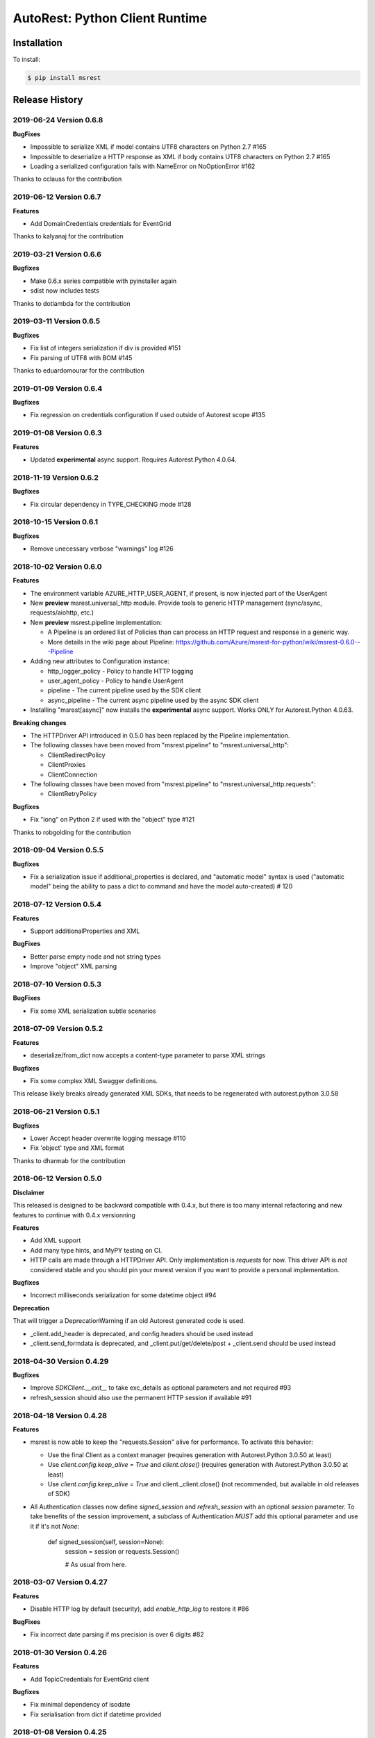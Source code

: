 AutoRest: Python Client Runtime
===============================

.. image:: https://travis-ci.org/Azure/msrest-for-python.svg?branch=master
 :target: https://travis-ci.org/Azure/msrest-for-python

.. image:: https://codecov.io/gh/azure/msrest-for-python/branch/master/graph/badge.svg
 :target: https://codecov.io/gh/azure/msrest-for-python

Installation
------------

To install:

.. code-block:: bash

    $ pip install msrest


Release History
---------------

2019-06-24 Version 0.6.8
++++++++++++++++++++++++

**BugFixes**

- Impossible to serialize XML if model contains UTF8 characters on Python 2.7  #165
- Impossible to deserialize a HTTP response as XML if body contains UTF8 characters on Python 2.7  #165
- Loading a serialized configuration fails with NameError on NoOptionError  #162

Thanks to cclauss for the contribution

2019-06-12 Version 0.6.7
++++++++++++++++++++++++

**Features**

- Add DomainCredentials credentials for EventGrid

Thanks to kalyanaj for the contribution

2019-03-21 Version 0.6.6
++++++++++++++++++++++++

**Bugfixes**

- Make 0.6.x series compatible with pyinstaller again
- sdist now includes tests

Thanks to dotlambda for the contribution

2019-03-11 Version 0.6.5
++++++++++++++++++++++++

**Bugfixes**

- Fix list of integers serialization if div is provided #151
- Fix parsing of UTF8 with BOM #145

Thanks to eduardomourar for the contribution

2019-01-09 Version 0.6.4
++++++++++++++++++++++++

**Bugfixes**

- Fix regression on credentials configuration if used outside of Autorest scope #135

2019-01-08 Version 0.6.3
++++++++++++++++++++++++

**Features**

- Updated **experimental** async support. Requires Autorest.Python 4.0.64.

2018-11-19 Version 0.6.2
++++++++++++++++++++++++

**Bugfixes**

- Fix circular dependency in TYPE_CHECKING mode #128

2018-10-15 Version 0.6.1
++++++++++++++++++++++++

**Bugfixes**

- Remove unecessary verbose "warnings" log #126

2018-10-02 Version 0.6.0
++++++++++++++++++++++++

**Features**

- The environment variable AZURE_HTTP_USER_AGENT, if present, is now injected part of the UserAgent
- New **preview** msrest.universal_http module. Provide tools to generic HTTP management (sync/async, requests/aiohttp, etc.)
- New **preview** msrest.pipeline implementation:

  - A Pipeline is an ordered list of Policies than can process an HTTP request and response in a generic way.
  - More details in the wiki page about Pipeline: https://github.com/Azure/msrest-for-python/wiki/msrest-0.6.0---Pipeline

- Adding new attributes to Configuration instance:

  - http_logger_policy - Policy to handle HTTP logging
  - user_agent_policy - Policy to handle UserAgent
  - pipeline - The current pipeline used by the SDK client
  - async_pipeline - The current async pipeline used by the async SDK client

- Installing "msrest[async]" now installs the **experimental** async support. Works ONLY for Autorest.Python 4.0.63.

**Breaking changes**

- The HTTPDriver API introduced in 0.5.0 has been replaced by the Pipeline implementation.

- The following classes have been moved from "msrest.pipeline" to "msrest.universal_http":

  - ClientRedirectPolicy
  - ClientProxies
  - ClientConnection

- The following classes have been moved from "msrest.pipeline" to "msrest.universal_http.requests":

  - ClientRetryPolicy

**Bugfixes**

- Fix "long" on Python 2 if used with the "object" type  #121

Thanks to robgolding for the contribution

2018-09-04 Version 0.5.5
++++++++++++++++++++++++

**Bugfixes**

- Fix a serialization issue if additional_properties is declared, and "automatic model" syntax is used
  ("automatic model" being the ability to pass a dict to command and have the model auto-created)  # 120

2018-07-12 Version 0.5.4
++++++++++++++++++++++++

**Features**

- Support additionalProperties and XML

**BugFixes**

- Better parse empty node and not string types
- Improve "object" XML parsing

2018-07-10 Version 0.5.3
++++++++++++++++++++++++

**BugFixes**

- Fix some XML serialization subtle scenarios

2018-07-09 Version 0.5.2
++++++++++++++++++++++++

**Features**

- deserialize/from_dict now accepts a content-type parameter to parse XML strings

**Bugfixes**

- Fix some complex XML Swagger definitions.

This release likely breaks already generated XML SDKs, that needs to be regenerated with autorest.python 3.0.58

2018-06-21 Version 0.5.1
++++++++++++++++++++++++

**Bugfixes**

- Lower Accept header overwrite logging message #110
- Fix 'object' type and XML format

Thanks to dharmab for the contribution

2018-06-12 Version 0.5.0
++++++++++++++++++++++++

**Disclaimer**

This released is designed to be backward compatible with 0.4.x, but there is too many internal refactoring
and new features to continue with 0.4.x versionning

**Features**

- Add XML support
- Add many type hints, and MyPY testing on CI.
- HTTP calls are made through a HTTPDriver API. Only implementation is `requests` for now. This driver API is *not* considered stable
  and you should pin your msrest version if you want to provide a personal implementation.

**Bugfixes**

- Incorrect milliseconds serialization for some datetime object #94

**Deprecation**

That will trigger a DeprecationWarning if an old Autorest generated code is used.

- _client.add_header is deprecated, and config.headers should be used instead
- _client.send_formdata is deprecated, and _client.put/get/delete/post + _client.send should be used instead

2018-04-30 Version 0.4.29
+++++++++++++++++++++++++

**Bugfixes**

- Improve `SDKClient.__exit__` to take exc_details as optional parameters and not required #93
- refresh_session should also use the permanent HTTP session if available #91

2018-04-18 Version 0.4.28
+++++++++++++++++++++++++

**Features**

- msrest is now able to keep the "requests.Session" alive for performance. To activate this behavior:

  - Use the final Client as a context manager (requires generation with Autorest.Python 3.0.50 at least)
  - Use `client.config.keep_alive = True` and `client.close()` (requires generation with Autorest.Python 3.0.50 at least)
  - Use `client.config.keep_alive = True` and client._client.close() (not recommended, but available in old releases of SDK)

- All Authentication classes now define `signed_session` and `refresh_session` with an optional `session` parameter.
  To take benefits of the session improvement, a subclass of Authentication *MUST* add this optional parameter
  and use it if it's not `None`:

     def signed_session(self, session=None):
         session = session or requests.Session()

         # As usual from here.

2018-03-07 Version 0.4.27
+++++++++++++++++++++++++

**Features**

- Disable HTTP log by default (security), add `enable_http_log` to restore it #86

**BugFixes**

- Fix incorrect date parsing if ms precision is over 6 digits #82

2018-01-30 Version 0.4.26
+++++++++++++++++++++++++

**Features**

- Add TopicCredentials for EventGrid client

**Bugfixes**

- Fix minimal dependency of isodate
- Fix serialisation from dict if datetime provided

2018-01-08 Version 0.4.25
+++++++++++++++++++++++++

**Features**

- Add LROPoller class. This is a customizable LRO engine.
  This is the poller engine of Autorest.Python 3.0, and is not used by code generated by previous Autorest version.

2018-01-03 Version 0.4.24
+++++++++++++++++++++++++

**Bugfixes**

- Date parsing is now compliant with Autorest / Swagger 2.0 specification (less lenient)

**Internal optimisation**

- Call that does not return a streamable object are now executed in requests stream mode False (was True whatever the type of the call).
  This should reduce the number of leaked opened session and allow urllib3 to manage connection pooling more efficiently.
  Only clients generated with Autorest.Python >= 2.1.31 (not impacted otherwise, fully backward compatible)

2017-12-21 Version 0.4.23
+++++++++++++++++++++++++

**Bugfixes**

- Accept to deserialize enum of different type if content string match #75
- Stop failing on deserialization if enum string is unkwon. Return the string instead.

**Features**

- Model now accept kwargs in constructor for future kwargs models

2017-12-15 Version 0.4.22
+++++++++++++++++++++++++

**Bugfixes**

- Do not validate additional_properties #73
- Improve validation error if expected type is dict, but actual type is not #73

2017-12-14 Version 0.4.21
+++++++++++++++++++++++++

**Bugfixes**

- Fix additional_properties if Swagger was flatten #72

2017-12-13 Version 0.4.20
+++++++++++++++++++++++++

**Features**

- Add support for additional_properties

  - By default, all additional_properties are kept.
  - Additional properties are sent to the server only if it was specified in the Swagger,
    or if "enable_additional_properties_sending" is called on the model we want it.
    This is a class method that enables it for all instance of this model.

2017-11-20 Version 0.4.19
+++++++++++++++++++++++++

**Features**

- The interpretation of Swagger 2.0 "discriminator" is now lenient. This means for these two scenarios:

  - Discriminator value is missing from the received payload
  - Discriminator value is not defined in the Swagger

  Instead of failing with an exception, this now returns the base type for this "discriminator".

  Note that this is not a contradiction of the Swagger 2.0 spec, that specifies
  "validation SHOULD fail [...] there may exist valid reasons in particular circumstances to ignore a particular item,
  but the full implications must be understood and carefully weighed before choosing a different course."

  This cannot be configured for now and is the new default behvaior, but can be in the future if needed.

**Bugfixes**

- Optional formdata parameters were raising an exception (#65)
- "application/x-www-form-urlencoded" form was sent using "multipart/form-data".
  This causes problems if the server does not support "multipart/form-data" (#66)

2017-10-26 Version 0.4.18
+++++++++++++++++++++++++

**Features**

- Add ApiKeyCredentials class. This can be used to support OpenAPI ApiKey feature.
- Add CognitiveServicesAuthentication class. Pre-declared ApiKeyCredentials class for Cognitive Services.

2017-10-12 Version 0.4.17
+++++++++++++++++++++++++

**Features**

This make Authentication classes more consistent:

- OAuthTokenAuthentication is now a subclass of BasicTokenAuthentication (was Authentication)
- BasicTokenAuthentication has now a "set_token" methods that does nothing.

This allows test like "isintance(o, BasicTokenAuthentication)" to be guaranted that the following attributes exists:

- token
- set_token()
- signed_session()

This means for users of "msrestazure", that they are guaranted that all AD classes somehow inherits from "BasicTokenAuthentication"

2017-10-05 Version 0.4.16
+++++++++++++++++++++++++

**Bugfixes**

- Fix regression: accept "set<str>" as a valid "[str]" (#60)

2017-09-28 Version 0.4.15
+++++++++++++++++++++++++

**Bugfixes**

- Always log response body (#16)
- Improved exception message if error JSON is Odata v4 (#55)
- Refuse "str" as a valid "[str]" type (#41)
- Better exception handling if input from server is not JSON valid

**Features**

- Add Configuration.session_configuration_callback to customize the requests.Session if necessary (#52)
- Add a flag to Serializer to disable client-side-validation (#51)
- Remove "import requests" from "exceptions.py" for apps that require fast loading time (#23)

Thank you to jayden-at-arista for the contribution

2017-08-23 Version 0.4.14
+++++++++++++++++++++++++

**Bugfixes**

- Fix regression introduced in msrest 0.4.12 - dict syntax with enum modeled as string and enum used

2017-08-22 Version 0.4.13
+++++++++++++++++++++++++

**Bugfixes**

- Fix regression introduced in msrest 0.4.12 - dict syntax using isodate.Duration (#42)

2017-08-21 Version 0.4.12
+++++++++++++++++++++++++

**Features**

- Input is now more lenient
- Model have a "validate" method to check content constraints
- Model have now 4 new methods:

  - "serialize" that gives the RestAPI that will be sent
  - "as_dict" that returns a dict version of the Model. Callbacks are available.
  - "deserialize" the parses the RestAPI JSON into a Model
  - "from_dict" that parses several dict syntax into a Model. Callbacks are available.

More details and examples in the Wiki article on Github:
https://github.com/Azure/msrest-for-python/wiki/msrest-0.4.12---Serialization-change

**Bugfixes**

- Better Enum checking (#38)

2017-06-21 Version 0.4.11
+++++++++++++++++++++++++

**Bugfixes**

- Fix incorrect dependency to "requests" 2.14.x, instead of 2.x meant in 0.4.8

2017-06-15 Version 0.4.10
+++++++++++++++++++++++++

**Features**

- Add requests hooks to configuration

2017-06-08 Version 0.4.9
++++++++++++++++++++++++

**Bugfixes**

- Accept "null" value for paging array as an empty list and do not raise (#30)

2017-05-22 Version 0.4.8
++++++++++++++++++++++++

**Bugfixes**

- Fix random "pool is closed" error (#29)
- Fix requests dependency to version 2.x, since version 3.x is annunced to be breaking.

2017-04-04 Version 0.4.7
++++++++++++++++++++++++

**BugFixes**

- Refactor paging #22:

   - "next" is renamed "advance_page" and "next" returns only 1 element (Python 2 expected behavior)
   - paging objects are now real generator and support the "next()" built-in function without need for "iter()"

- Raise accurate DeserialisationError on incorrect RestAPI discriminator usage #27
- Fix discriminator usage of the base class name #27
- Remove default mutable arguments in Clients #20
- Fix object comparison in some scenarios #24

2017-03-06 Version 0.4.6
++++++++++++++++++++++++

**Bugfixes**

- Allow Model sub-classes to be serialized if type is "object"

2017-02-13 Version 0.4.5
++++++++++++++++++++++++

**Bugfixes**

- Fix polymorphic deserialization #11
- Fix regexp validation if '\\w' is used in Python 2.7 #13
- Fix dict deserialization if keys are unicode in Python 2.7

**Improvements**

- Add polymorphic serialisation from dict objects
- Remove chardet and use HTTP charset declaration (fallback to utf8)

2016-09-14 Version 0.4.4
++++++++++++++++++++++++

**Bugfixes**

- Remove paging URL validation, part of fix https://github.com/Azure/autorest/pull/1420

**Disclaimer**

In order to get paging fixes for impacted clients, you need this package and Autorest > 0.17.0 Nightly 20160913

2016-09-01 Version 0.4.3
++++++++++++++++++++++++

**Bugfixes**

- Better exception message (https://github.com/Azure/autorest/pull/1300)

2016-08-15 Version 0.4.2
++++++++++++++++++++++++

**Bugfixes**

- Fix serialization if "object" type contains None (https://github.com/Azure/autorest/issues/1353)

2016-08-08 Version 0.4.1
++++++++++++++++++++++++

**Bugfixes**

- Fix compatibility issues with requests 2.11.0 (https://github.com/Azure/autorest/issues/1337)
- Allow url of ClientRequest to have parameters (https://github.com/Azure/autorest/issues/1217)

2016-05-25 Version 0.4.0
++++++++++++++++++++++++

This version has no bug fixes, but implements new features of Autorest:
- Base64 url type
- unixtime type
- x-ms-enum modelAsString flag

**Behaviour changes**

- Add Platform information in UserAgent
- Needs Autorest > 0.17.0 Nightly 20160525

2016-04-26 Version 0.3.0
++++++++++++++++++++++++

**Bugfixes**

- Read only values are no longer in __init__ or sent to the server (https://github.com/Azure/autorest/pull/959)
- Useless kwarg removed

**Behaviour changes**

- Needs Autorest > 0.16.0 Nightly 20160426


2016-03-25 Version 0.2.0
++++++++++++++++++++++++

**Bugfixes**

- Manage integer enum values (https://github.com/Azure/autorest/pull/879)
- Add missing application/json Accept HTTP header (https://github.com/Azure/azure-sdk-for-python/issues/553)

**Behaviour changes**

- Needs Autorest > 0.16.0 Nightly 20160324


2016-03-21 Version 0.1.3
++++++++++++++++++++++++

**Bugfixes**

- Deserialisation of generic resource if null in JSON (https://github.com/Azure/azure-sdk-for-python/issues/544)


2016-03-14 Version 0.1.2
++++++++++++++++++++++++

**Bugfixes**

- urllib3 side effect (https://github.com/Azure/autorest/issues/824)


2016-03-04 Version 0.1.1
++++++++++++++++++++++++

**Bugfixes**

- Source package corrupted in Pypi (https://github.com/Azure/autorest/issues/799)

2016-03-04 Version 0.1.0
+++++++++++++++++++++++++

**Behavioural Changes**

- Removed custom logging set up and configuration. All loggers are now children of the root logger 'msrest' with no pre-defined configurations.
- Replaced _required attribute in Model class with more extensive _validation dict.

**Improvement**

- Removed hierarchy scanning for attribute maps from base Model class - relies on generator to populate attribute
  maps according to hierarchy.
- Base class Paged now inherits from collections.Iterable.
- Data validation during serialization using custom parameters (e.g. max, min etc).
- Added ValidationError to be raised if invalid data encountered during serialization.

2016-02-29 Version 0.0.3
++++++++++++++++++++++++

**Bugfixes**

- Source package corrupted in Pypi (https://github.com/Azure/autorest/issues/718)

2016-02-19 Version 0.0.2
++++++++++++++++++++++++

**Bugfixes**

- Fixed bug in exception logging before logger configured.

2016-02-19 Version 0.0.1
++++++++++++++++++++++++

- Initial release.
